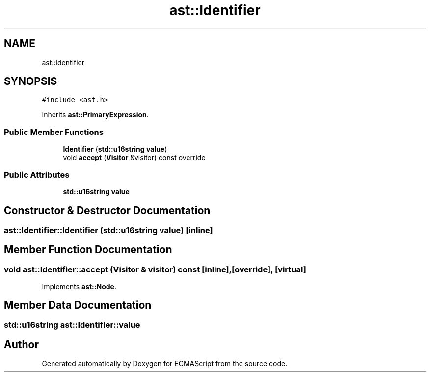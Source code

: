 .TH "ast::Identifier" 3 "Mon May 1 2017" "ECMAScript" \" -*- nroff -*-
.ad l
.nh
.SH NAME
ast::Identifier
.SH SYNOPSIS
.br
.PP
.PP
\fC#include <ast\&.h>\fP
.PP
Inherits \fBast::PrimaryExpression\fP\&.
.SS "Public Member Functions"

.in +1c
.ti -1c
.RI "\fBIdentifier\fP (\fBstd::u16string\fP \fBvalue\fP)"
.br
.ti -1c
.RI "void \fBaccept\fP (\fBVisitor\fP &visitor) const override"
.br
.in -1c
.SS "Public Attributes"

.in +1c
.ti -1c
.RI "\fBstd::u16string\fP \fBvalue\fP"
.br
.in -1c
.SH "Constructor & Destructor Documentation"
.PP 
.SS "ast::Identifier::Identifier (\fBstd::u16string\fP value)\fC [inline]\fP"

.SH "Member Function Documentation"
.PP 
.SS "void ast::Identifier::accept (\fBVisitor\fP & visitor) const\fC [inline]\fP, \fC [override]\fP, \fC [virtual]\fP"

.PP
Implements \fBast::Node\fP\&.
.SH "Member Data Documentation"
.PP 
.SS "\fBstd::u16string\fP ast::Identifier::value"


.SH "Author"
.PP 
Generated automatically by Doxygen for ECMAScript from the source code\&.
